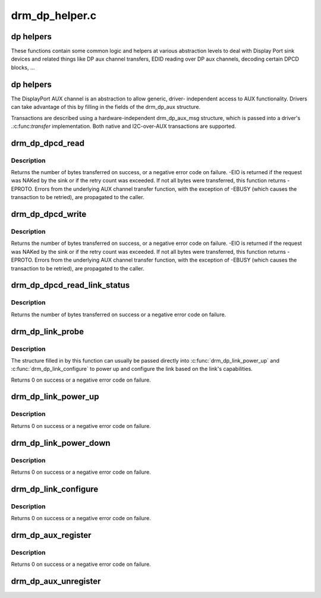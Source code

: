 .. -*- coding: utf-8; mode: rst -*-

===============
drm_dp_helper.c
===============


.. _`dp-helpers`:

dp helpers
==========

These functions contain some common logic and helpers at various abstraction
levels to deal with Display Port sink devices and related things like DP aux
channel transfers, EDID reading over DP aux channels, decoding certain DPCD
blocks, ...



.. _`dp-helpers`:

dp helpers
==========

The DisplayPort AUX channel is an abstraction to allow generic, driver-
independent access to AUX functionality. Drivers can take advantage of
this by filling in the fields of the drm_dp_aux structure.

Transactions are described using a hardware-independent drm_dp_aux_msg
structure, which is passed into a driver's .:c:func:`transfer` implementation.
Both native and I2C-over-AUX transactions are supported.



.. _`drm_dp_dpcd_read`:

drm_dp_dpcd_read
================

.. c:function:: ssize_t drm_dp_dpcd_read (struct drm_dp_aux *aux, unsigned int offset, void *buffer, size_t size)

    read a series of bytes from the DPCD

    :param struct drm_dp_aux \*aux:
        DisplayPort AUX channel

    :param unsigned int offset:
        address of the (first) register to read

    :param void \*buffer:
        buffer to store the register values

    :param size_t size:
        number of bytes in ``buffer``



.. _`drm_dp_dpcd_read.description`:

Description
-----------

Returns the number of bytes transferred on success, or a negative error
code on failure. -EIO is returned if the request was NAKed by the sink or
if the retry count was exceeded. If not all bytes were transferred, this
function returns -EPROTO. Errors from the underlying AUX channel transfer
function, with the exception of -EBUSY (which causes the transaction to
be retried), are propagated to the caller.



.. _`drm_dp_dpcd_write`:

drm_dp_dpcd_write
=================

.. c:function:: ssize_t drm_dp_dpcd_write (struct drm_dp_aux *aux, unsigned int offset, void *buffer, size_t size)

    write a series of bytes to the DPCD

    :param struct drm_dp_aux \*aux:
        DisplayPort AUX channel

    :param unsigned int offset:
        address of the (first) register to write

    :param void \*buffer:
        buffer containing the values to write

    :param size_t size:
        number of bytes in ``buffer``



.. _`drm_dp_dpcd_write.description`:

Description
-----------

Returns the number of bytes transferred on success, or a negative error
code on failure. -EIO is returned if the request was NAKed by the sink or
if the retry count was exceeded. If not all bytes were transferred, this
function returns -EPROTO. Errors from the underlying AUX channel transfer
function, with the exception of -EBUSY (which causes the transaction to
be retried), are propagated to the caller.



.. _`drm_dp_dpcd_read_link_status`:

drm_dp_dpcd_read_link_status
============================

.. c:function:: int drm_dp_dpcd_read_link_status (struct drm_dp_aux *aux, u8 status[DP_LINK_STATUS_SIZE])

    read DPCD link status (bytes 0x202-0x207)

    :param struct drm_dp_aux \*aux:
        DisplayPort AUX channel

    :param u8 status:
        buffer to store the link status in (must be at least 6 bytes)



.. _`drm_dp_dpcd_read_link_status.description`:

Description
-----------

Returns the number of bytes transferred on success or a negative error
code on failure.



.. _`drm_dp_link_probe`:

drm_dp_link_probe
=================

.. c:function:: int drm_dp_link_probe (struct drm_dp_aux *aux, struct drm_dp_link *link)

    probe a DisplayPort link for capabilities

    :param struct drm_dp_aux \*aux:
        DisplayPort AUX channel

    :param struct drm_dp_link \*link:
        pointer to structure in which to return link capabilities



.. _`drm_dp_link_probe.description`:

Description
-----------

The structure filled in by this function can usually be passed directly
into :c:func:`drm_dp_link_power_up` and :c:func:`drm_dp_link_configure` to power up and
configure the link based on the link's capabilities.

Returns 0 on success or a negative error code on failure.



.. _`drm_dp_link_power_up`:

drm_dp_link_power_up
====================

.. c:function:: int drm_dp_link_power_up (struct drm_dp_aux *aux, struct drm_dp_link *link)

    power up a DisplayPort link

    :param struct drm_dp_aux \*aux:
        DisplayPort AUX channel

    :param struct drm_dp_link \*link:
        pointer to a structure containing the link configuration



.. _`drm_dp_link_power_up.description`:

Description
-----------

Returns 0 on success or a negative error code on failure.



.. _`drm_dp_link_power_down`:

drm_dp_link_power_down
======================

.. c:function:: int drm_dp_link_power_down (struct drm_dp_aux *aux, struct drm_dp_link *link)

    power down a DisplayPort link

    :param struct drm_dp_aux \*aux:
        DisplayPort AUX channel

    :param struct drm_dp_link \*link:
        pointer to a structure containing the link configuration



.. _`drm_dp_link_power_down.description`:

Description
-----------

Returns 0 on success or a negative error code on failure.



.. _`drm_dp_link_configure`:

drm_dp_link_configure
=====================

.. c:function:: int drm_dp_link_configure (struct drm_dp_aux *aux, struct drm_dp_link *link)

    configure a DisplayPort link

    :param struct drm_dp_aux \*aux:
        DisplayPort AUX channel

    :param struct drm_dp_link \*link:
        pointer to a structure containing the link configuration



.. _`drm_dp_link_configure.description`:

Description
-----------

Returns 0 on success or a negative error code on failure.



.. _`drm_dp_aux_register`:

drm_dp_aux_register
===================

.. c:function:: int drm_dp_aux_register (struct drm_dp_aux *aux)

    initialise and register aux channel

    :param struct drm_dp_aux \*aux:
        DisplayPort AUX channel



.. _`drm_dp_aux_register.description`:

Description
-----------

Returns 0 on success or a negative error code on failure.



.. _`drm_dp_aux_unregister`:

drm_dp_aux_unregister
=====================

.. c:function:: void drm_dp_aux_unregister (struct drm_dp_aux *aux)

    unregister an AUX adapter

    :param struct drm_dp_aux \*aux:
        DisplayPort AUX channel

